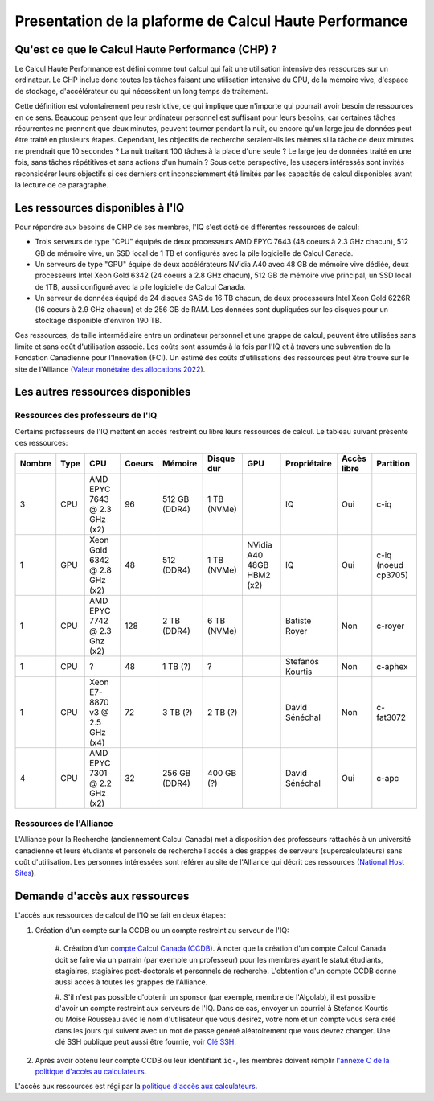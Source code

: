.. description

Presentation de la plaforme de Calcul Haute Performance
-------------------------------------------------------

Qu'est ce que le Calcul Haute Performance (CHP) ?
=================================================

Le Calcul Haute Performance est défini comme tout calcul qui fait une utilisation intensive des ressources sur un ordinateur.
Le CHP inclue donc toutes les tâches faisant une utilisation intensive du CPU, de la mémoire vive, d'espace de stockage, d'accélérateur ou qui nécessitent un long temps de traitement.

Cette définition est volontairement peu restrictive, ce qui implique que n'importe qui pourrait avoir besoin de ressources en ce sens.
Beaucoup pensent que leur ordinateur personnel est suffisant pour leurs besoins, car certaines tâches récurrentes ne prennent que deux minutes, peuvent tourner pendant la nuit, ou encore qu'un large jeu de données peut être traité en plusieurs étapes.
Cependant, les objectifs de recherche seraient-ils les mêmes si la tâche de deux minutes ne prendrait que 10 secondes ? 
La nuit traitant 100 tâches à la place d'une seule ?
Le large jeu de données traité en une fois, sans tâches répétitives et sans actions d'un humain ?
Sous cette perspective, les usagers intéressés sont invités reconsidérer leurs objectifs si ces derniers ont inconsciemment été limités par les capacités de calcul disponibles avant la lecture de ce paragraphe.


Les ressources disponibles à l'IQ
=================================

Pour répondre aux besoins de CHP de ses membres, l'IQ s'est doté de différentes ressources de calcul:

* Trois serveurs de type "CPU" équipés de deux processeurs AMD EPYC 7643 (48 coeurs à 2.3 GHz chacun), 512 GB de mémoire vive, un SSD local de 1 TB et configurés avec la pile logicielle de Calcul Canada.
* Un serveurs de type "GPU" équipé de deux accélérateurs NVidia A40 avec 48 GB de mémoire vive dédiée, deux processeurs Intel Xeon Gold 6342 (24 coeurs à 2.8 GHz chacun), 512 GB de mémoire vive principal, un SSD local de 1TB, aussi configuré avec la pile logicielle de Calcul Canada.
* Un serveur de données équipé de 24 disques SAS de 16 TB chacun, de deux processeurs Intel Xeon Gold 6226R (16 coeurs à 2.9 GHz chacun) et de 256 GB de RAM. Les données sont dupliquées sur les disques pour un stockage disponible d'environ 190 TB.

Ces ressources, de taille intermédiaire entre un ordinateur personnel et une grappe de calcul, peuvent être utilisées sans limite et sans coût d'utilisation associé.
Les coûts sont assumés à la fois par l'IQ et à travers une subvention de la Fondation Canadienne pour l'Innovation (FCI).
Un estimé des coûts d'utilisations des ressources peut être trouvé sur le site de l'Alliance (`Valeur monétaire des allocations 2022 <https://alliancecan.ca/en/services/advanced-research-computing/accessing-resources/resource-allocation-competitions/2022-resource-allocations-competition-results#heading-monetary-value-of-the-2022-allocations>`_).


Les autres ressources disponibles
=================================

Ressources des professeurs de l'IQ
##################################

Certains professeurs de l'IQ mettent en accès restreint ou libre leurs ressources de calcul.
Le tableau suivant présente ces ressources:

.. list-table::
   :header-rows: 1

   * - Nombre
     - Type
     - CPU
     - Coeurs
     - Mémoire
     - Disque dur
     - GPU
     - Propriétaire
     - Accès libre
     - Partition
   * - 3
     - CPU
     - AMD EPYC 7643 @ 2.3 GHz (x2)
     - 96
     - 512 GB (DDR4)
     - 1 TB (NVMe)
     -  
     - IQ
     - Oui
     - c-iq
   * - 1
     - GPU
     - Xeon Gold 6342 @ 2.8 GHz (x2)
     - 48
     - 512 (DDR4)
     - 1 TB (NVMe)
     - NVidia A40 48GB HBM2 (x2)
     - IQ
     - Oui
     - c-iq (noeud cp3705)
   * - 1
     - CPU
     - AMD EPYC 7742 @ 2.3 Ghz (x2)
     - 128
     - 2 TB (DDR4)
     - 6 TB (NVMe)
     - 
     - Batiste Royer
     - Non
     - c-royer
   * - 1
     - CPU
     - ?
     - 48
     - 1 TB (?)
     - ?
     - 
     - Stefanos Kourtis
     - Non
     - c-aphex
   * - 1
     - CPU
     - Xeon E7-8870 v3 @ 2.5 GHz (x4)
     - 72
     - 3 TB (?)
     - 2 TB (?)
     - 
     - David Sénéchal
     - Non
     - c-fat3072
   * - 4
     - CPU
     - AMD EPYC 7301 @ 2.2 GHz (x2)
     - 32
     - 256 GB (DDR4)
     - 400 GB (?)
     - 
     - David Sénéchal
     - Oui
     - c-apc
   


Ressources de l'Alliance
########################

L'Alliance pour la Recherche (anciennement Calcul Canada) met à disposition des professeurs rattachés à un université canadienne et leurs étudiants et personels de recherche l'accès à des grappes de serveurs (supercalculateurs) sans coût d'utilisation. 
Les personnes intéressées sont référer au site de l'Alliance qui décrit ces ressources (`National Host Sites <https://alliancecan.ca/en/services/advanced-research-computing/federation/national-host-sites>`_).


.. _demande_d_acces:

Demande d'accès aux ressources
==============================

L'accès aux ressources de calcul de l'IQ se fait en deux étapes:

#. Création d'un compte sur la CCDB ou un compte restreint au serveur de l'IQ:

    #. Création d'un `compte Calcul Canada (CCDB) <https://alliancecan.ca/en/services/advanced-research-computing/account-management/apply-account>`_. 
    À noter que la création d'un compte Calcul Canada doit se faire via un parrain (par exemple un professeur) pour les membres ayant le statut étudiants, stagiaires, stagiaires post-doctorals et personnels de recherche.
    L'obtention d'un compte CCDB donne aussi accès à toutes les grappes de l'Alliance.

    #. S'il n'est pas possible d'obtenir un sponsor (par exemple, membre de l'Algolab), il est possible d'avoir un compte restreint aux serveurs de l'IQ.
    Dans ce cas, envoyer un courriel à Stefanos Kourtis ou Moïse Rousseau avec le nom d'utilisateur que vous désirez, votre nom et un compte vous sera créé dans les jours qui suivent avec un mot de passe généré aléatoirement que vous devrez changer.
    Une clé SSH publique peut aussi être fournie, voir `Clé SSH <https://docs.alliancecan.ca/wiki/SSH_Keys/fr>`_.
    

#. Après avoir obtenu leur compte CCDB ou leur identifiant ``iq-``, les membres doivent remplir `l'annexe C de la politique d'accès au calculateurs <https://forms.office.com/r/UKb6yPneD1>`_.

L'accès aux ressources est régi par la `politique d'accès aux calculateurs <https://www.usherbrooke.ca/iq/wp-content/uploads/2022/06/Politiques-Calculateurs-haute-performance-HPC-2022-06-02.pdf>`_.
